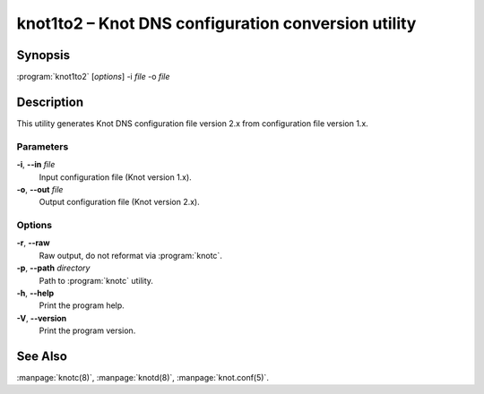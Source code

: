 .. highlight:: console

knot1to2 – Knot DNS configuration conversion utility
====================================================

Synopsis
--------

:program:`knot1to2` [*options*] -i *file* -o *file*

Description
-----------

This utility generates Knot DNS configuration file version 2.x from configuration
file version 1.x.

Parameters
..........

**-i**, **--in** *file*
  Input configuration file (Knot version 1.x).

**-o**, **--out** *file*
  Output configuration file (Knot version 2.x).

Options
.......

**-r**, **--raw**
  Raw output, do not reformat via :program:`knotc`.

**-p**, **--path** *directory*
  Path to :program:`knotc` utility.

**-h**, **--help**
  Print the program help.

**-V**, **--version**
  Print the program version.

See Also
--------

:manpage:`knotc(8)`, :manpage:`knotd(8)`, :manpage:`knot.conf(5)`.
